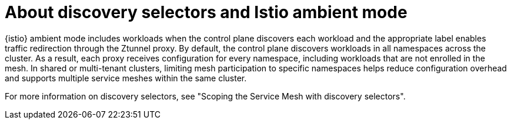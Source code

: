 // Module included in the following assemblies:

// * service-mesh-docs-main/install/ossm-istio-ambient-mode.adoc

:_mod-docs-content-type: CONCEPT
[id="ossm-about-discovery-selectors-istio-ambient-mode_{context}"]
= About discovery selectors and Istio ambient mode

{istio} ambient mode includes workloads when the control plane discovers each workload and the appropriate label enables traffic redirection through the Ztunnel proxy. By default, the control plane discovers workloads in all namespaces across the cluster. As a result, each proxy receives configuration for every namespace, including workloads that are not enrolled in the mesh. In shared or multi-tenant clusters, limiting mesh participation to specific namespaces helps reduce configuration overhead and supports multiple service meshes within the same cluster.

For more information on discovery selectors, see "Scoping the Service Mesh with discovery selectors".